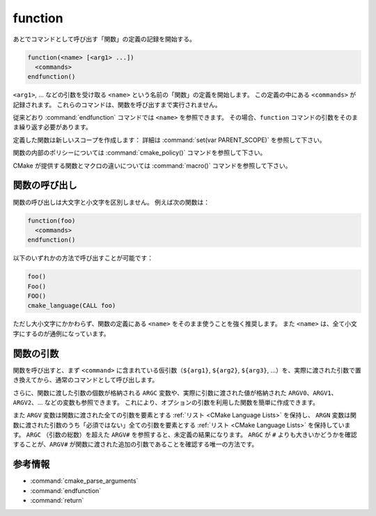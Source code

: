 function
--------

あとでコマンドとして呼び出す「関数」の定義の記録を開始する。

.. code-block:: cmake

  function(<name> [<arg1> ...])
    <commands>
  endfunction()

``<arg1>``, ... などの引数を受け取る ``<name>`` という名前の「関数」の定義を開始します。
この定義の中にある ``<commands>`` が記録されます。
これらのコマンドは、関数を呼び出すまで実行されません。

従来どおり :command:`endfunction` コマンドでは ``<name>`` を参照できます。
その場合、``function`` コマンドの引数をそのまま繰り返す必要があります。

定義した関数は新しいスコープを作成します： 詳細は  :command:`set(var PARENT_SCOPE)` を参照して下さい。

関数の内部のポリシーについては :command:`cmake_policy()` コマンドを参照して下さい。

CMake が提供する関数とマクロの違いについては :command:`macro()` コマンドを参照して下さい。

関数の呼び出し
^^^^^^^^^^^^^^

関数の呼び出しは大文字と小文字を区別しません。
例えば次の関数は：

.. code-block:: cmake

  function(foo)
    <commands>
  endfunction()

以下のいずれかの方法で呼び出すことが可能です：

.. code-block:: cmake

  foo()
  Foo()
  FOO()
  cmake_language(CALL foo)

ただし大小文字にかかわらず、関数の定義にある ``<name>`` をそのまま使うことを強く推奨します。
また ``<name>`` は、全て小文字にするのが通例になっています。

.. versionadded:: 3.18
  :command:`cmake_language(CALL ...)` コマンドで関数を呼び出すことができるようになった。

関数の引数
^^^^^^^^^^

関数を呼び出すと、まず ``<command>`` に含まれている仮引数（``${arg1}``, ``${arg2}``, ``${arg3}``, ...）を、実際に渡された引数で置き換えてから、通常のコマンドとして呼び出します。

さらに、関数に渡した引数の個数が格納される ``ARGC`` 変数や、実際に引数に渡された値が格納された ``ARGV0``、``ARGV1``、``ARGV2``、... などの変数も参照できます。
これにより、オプションの引数を利用した関数を簡単に作成できます。

また ``ARGV`` 変数は関数に渡された全ての引数を要素とする :ref:`リスト <CMake Language Lists>` を保持し、 ``ARGN`` 変数は関数に渡された引数のうち「必須ではない」全ての引数を要素とする :ref:`リスト <CMake Language Lists>` を保持しています。
``ARGC`` （引数の総数）を超えた ``ARGV#`` を参照すると、未定義の結果になります。
``ARGC`` が ``#`` よりも大きいかどうかを確認することが、``ARGV#`` が関数に渡された追加の引数であることを確認する唯一の方法です。

参考情報
^^^^^^^^

* :command:`cmake_parse_arguments`
* :command:`endfunction`
* :command:`return`
